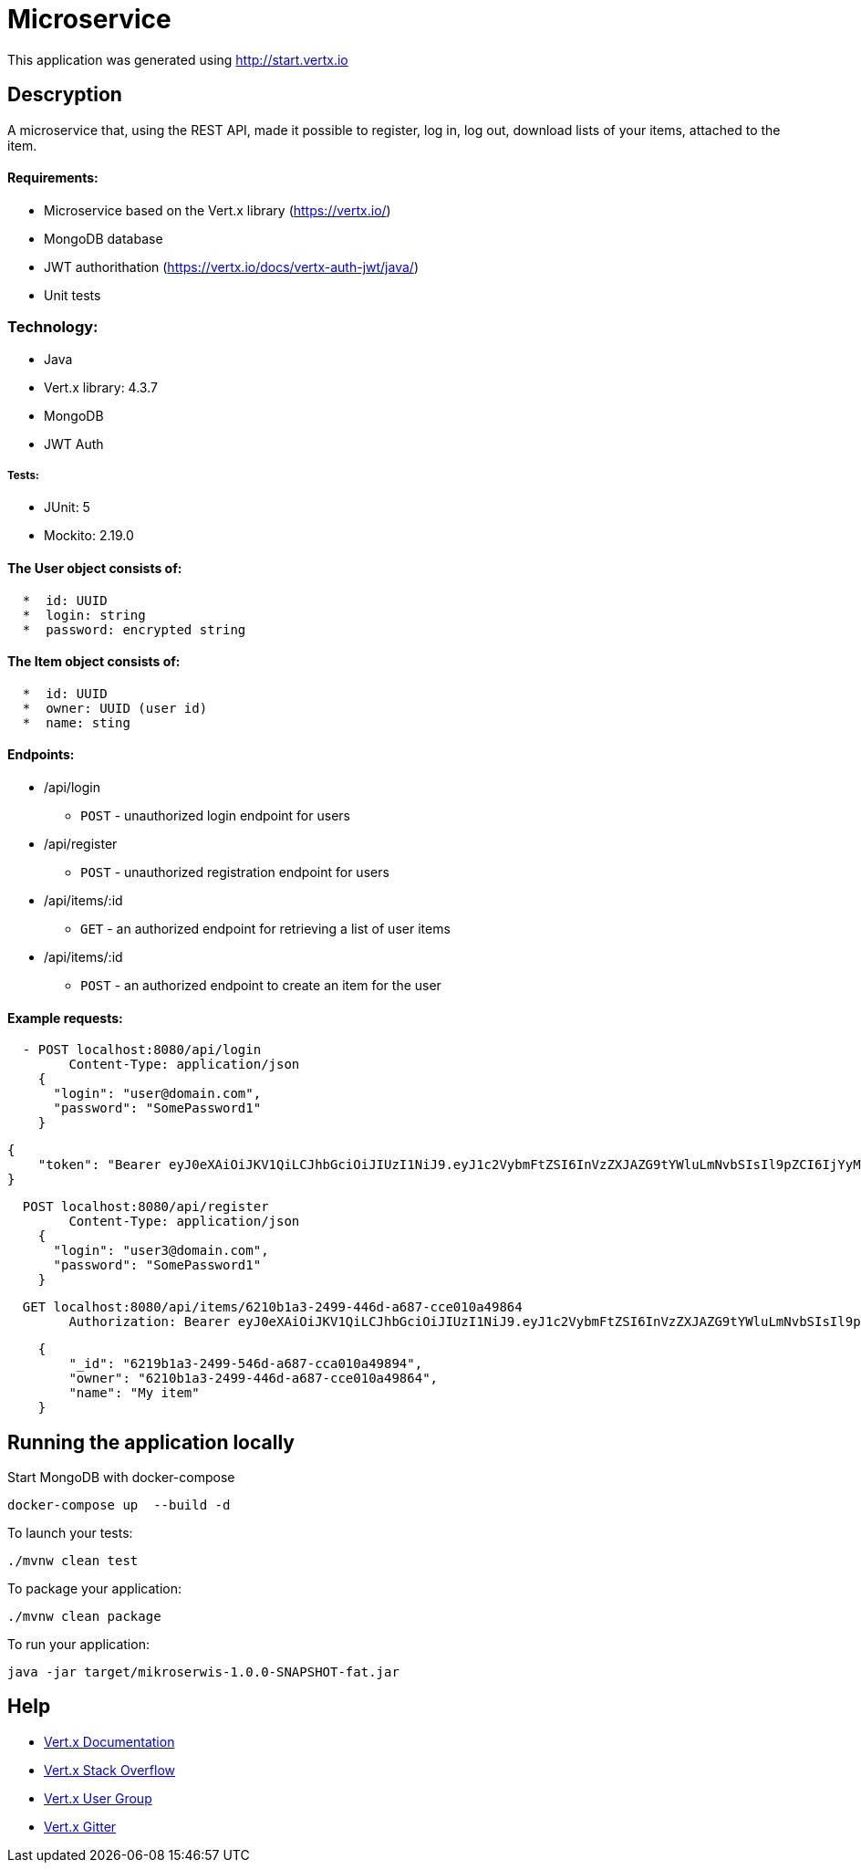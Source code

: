 # Microservice

This application was generated using http://start.vertx.io

== Descryption
A microservice that, using the REST API, made it possible to register, log in, log out, download lists of your items, attached to the item.

==== Requirements:

* Microservice based on the Vert.x library (https://vertx.io/)
* MongoDB database
* JWT authorithation (https://vertx.io/docs/vertx-auth-jwt/java/)
* Unit tests

=== Technology:
    * Java
    * Vert.x library: 4.3.7
    * MongoDB
    * JWT Auth
    
===== Tests:
    * JUnit: 5
    * Mockito: 2.19.0


==== The User object consists of:
```  
  *  id: UUID
  *  login: string
  *  password: encrypted string
```

==== The Item object consists of:
``` 
  *  id: UUID
  *  owner: UUID (user id)
  *  name: sting
```  
==== Endpoints:
* /api/login
    - `POST` - unauthorized login endpoint for users
* /api/register 
   - `POST` - unauthorized registration endpoint for users
* /api/items/:id
    - `GET` - an authorized endpoint for retrieving a list of user items
* /api/items/:id
    - `POST` - an authorized endpoint to create an item for the user
  
==== Example requests:
```json
  - POST localhost:8080/api/login
        Content-Type: application/json
    {
      "login": "user@domain.com",
      "password": "SomePassword1"
    }
```

```json
{
    "token": "Bearer eyJ0eXAiOiJKV1QiLCJhbGciOiJIUzI1NiJ9.eyJ1c2VybmFtZSI6InVzZXJAZG9tYWluLmNvbSIsIl9pZCI6IjYyMTBiMWEzLTI0OTktNDQ2ZC1hNjg3LWNjZTAxMGE0OTg2NCIsImlhdCI6MTY3NTA3MjE5NywiZXhwIjoxNjc1MDc1Nzk3fQ.5EF_ZK6zin9dDUCCN6FCAmGkffwrLdfAdIaRuNleBas"
}
```

```json
  POST localhost:8080/api/register
        Content-Type: application/json
    {
      "login": "user3@domain.com",
      "password": "SomePassword1"
    }
```

```json
  GET localhost:8080/api/items/6210b1a3-2499-446d-a687-cce010a49864
        Authorization: Bearer eyJ0eXAiOiJKV1QiLCJhbGciOiJIUzI1NiJ9.eyJ1c2VybmFtZSI6InVzZXJAZG9tYWluLmNvbSIsIl9pZCI6IjYyMTBiMWEzLTI0OTktNDQ2ZC1hNjg3LWNjZTAxMGE0OTg2NCIsImlhdCI6MTY3NTA3MTAwOSwiZXhwIjoxNjc1MDc0NjA5fQ.Sri_STBZQM5h_PuEZGQs3cbvFABTWf4_5qaw-94iJPk
```

```json
    {
        "_id": "6219b1a3-2499-546d-a687-cca010a49894",
        "owner": "6210b1a3-2499-446d-a687-cce010a49864",
        "name": "My item"
    }
```

== Running the application locally
  
Start MongoDB with docker-compose
```
docker-compose up  --build -d
```
To launch your tests:
```
./mvnw clean test
```

To package your application:
```
./mvnw clean package
```

To run your application:
```
java -jar target/mikroserwis-1.0.0-SNAPSHOT-fat.jar
```

== Help

* https://vertx.io/docs/[Vert.x Documentation]
* https://stackoverflow.com/questions/tagged/vert.x?sort=newest&pageSize=15[Vert.x Stack Overflow]
* https://groups.google.com/forum/?fromgroups#!forum/vertx[Vert.x User Group]
* https://gitter.im/eclipse-vertx/vertx-users[Vert.x Gitter]


